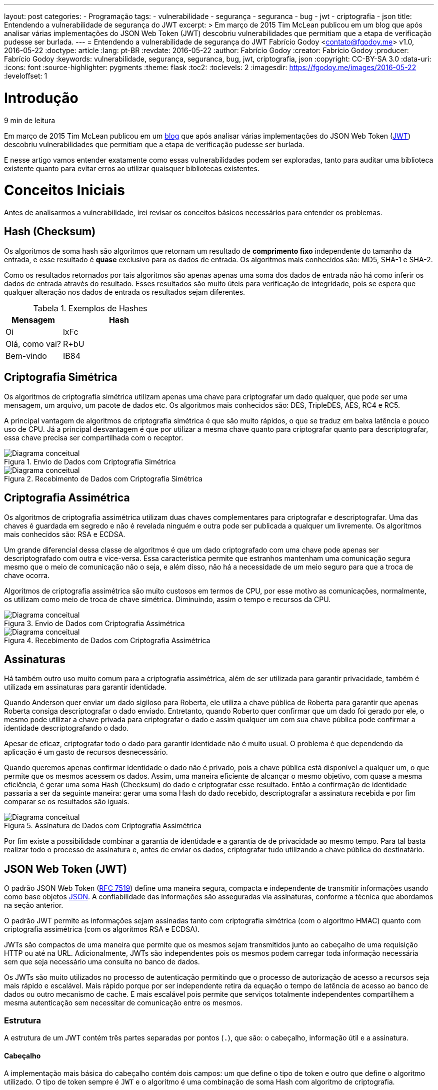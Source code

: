 ---
layout: post
categories:
  - Programação
tags:
  - vulnerabilidade
  - segurança
  - seguranca
  - bug
  - jwt
  - criptografia
  - json
title: Entendendo a vulnerabilidade de segurança do JWT
excerpt: >
  Em março de 2015 Tim McLean publicou em um blog que após analisar várias
  implementações do JSON Web Token (JWT) descobriu vulnerabilidades que
  permitiam que a etapa de verificação pudesse ser burlada.
---
= Entendendo a vulnerabilidade de segurança do JWT
Fabrício Godoy <contato@fgodoy.me>
v1.0, 2016-05-22
:doctype: article
:lang: pt-BR
:revdate: 2016-05-22
:author: Fabrício Godoy
:creator: Fabrício Godoy
:producer: Fabrício Godoy
:keywords: vulnerabilidade, segurança, seguranca, bug, jwt, criptografia, json
:copyright: CC-BY-SA 3.0
:data-uri:
:icons: font
:source-highlighter: pygments
:theme: flask
:toc2:
:toclevels: 2
:imagesdir: https://fgodoy.me/images/2016-05-22
ifdef::ebook-format[:front-cover-image: image:cover.png[width=793,height=1122]]
ifndef::ebook-format[:leveloffset: 1]

// Translation
:toc-title: Sumário
:caution-caption: Cuidado
:important-caption: Importante
:note-caption: Nota
:tip-caption: Dica
:warning-caption: Aviso
:appendix-caption: Apêndice
:example-caption: Exemplo
:figure-caption: Figura
:table-caption: Tabela

//include::_posts/jwt-hole/intro.adoc[]
[[intro]]
= Introdução

// External links
:Auth0Blog: https://auth0.com/blog/2015/03/31/critical-vulnerabilities-in-json-web-token-libraries/[blog]
:JWT: https://tools.ietf.org/html/rfc7519[JWT]

[small]#9 min de leitura#

Em março de 2015 Tim McLean publicou em um {Auth0Blog} que após analisar várias
implementações do JSON Web Token ({JWT}) descobriu vulnerabilidades que
permitiam que a etapa de verificação pudesse ser burlada.

E nesse artigo vamos entender exatamente como essas vulnerabilidades podem ser
exploradas, tanto para auditar uma biblioteca existente quanto para evitar erros
ao utilizar quaisquer bibliotecas existentes.

//include::_posts/jwt-hole/base-concepts.adoc[]
// External links
:RFC: https://tools.ietf.org/html/rfc7519[RFC 7519]
:JSON: http://www.json.org/[JSON]
:Base64Url: https://en.wikipedia.org/wiki/Base64[Base64Url]
:JwtIo: https://jwt.io/[jwt.io]

[[base-concepts]]
= Conceitos Iniciais

Antes de analisarmos a vulnerabilidade, irei revisar os conceitos básicos
necessários para entender os problemas.

== Hash (Checksum)

Os algoritmos de soma hash são algoritmos que retornam um resultado de
*comprimento fixo* independente do tamanho da entrada, e esse resultado é
*quase* exclusivo para os dados de entrada. Os algoritmos mais conhecidos são:
MD5, SHA-1 e SHA-2.

Como os resultados retornados por tais algoritmos são apenas apenas uma soma dos
dados de entrada não há como inferir os dados de entrada através do resultado.
Esses resultados são muito úteis para verificação de integridade, pois se espera
que qualquer alteração nos dados de entrada os resultados sejam diferentes.

.Exemplos de Hashes
[cols="<1,<2",frame="none",grid="rows",options="header"]
|===
|Mensagem|Hash
|Oi|lxFc
|Olá, como vai?|R+bU
|Bem-vindo|IB84
|===

== Criptografia Simétrica

Os algoritmos de criptografia simétrica utilizam apenas uma chave para
criptografar um dado qualquer, que pode ser uma mensagem, um arquivo, um pacote
de dados etc. Os algoritmos mais conhecidos são: DES, TripleDES, AES, RC4 e RC5.

A principal vantagem de algoritmos de criptografia simétrica é que são muito
rápidos, o que se traduz em baixa latência e pouco uso de CPU. Já a
principal desvantagem é que por utilizar a mesma chave quanto para criptografar
quanto para descriptografar, essa chave precisa ser compartilhada com o
receptor.

.Envio de Dados com Criptografia Simétrica
image::crypt-sym-alg.png[scaledwidth="95%",alt="Diagrama conceitual"]

.Recebimento de Dados com Criptografia Simétrica
image::crypt-sym-alg2.png[scaledwidth="95%",alt="Diagrama conceitual"]


== Criptografia Assimétrica

Os algoritmos de criptografia assimétrica utilizam duas chaves complementares
para criptografar e descriptografar. Uma das chaves é guardada em segredo e não
é revelada ninguém e outra pode ser publicada a qualquer um livremente. Os
algoritmos mais conhecidos são: RSA e ECDSA.

Um grande diferencial dessa classe de algoritmos é que um dado criptografado com
uma chave pode apenas ser descriptografado com outra e vice-versa. Essa
característica permite que estranhos mantenham uma comunicação segura mesmo que
o meio de comunicação não o seja, e além disso, não há a necessidade de um meio
seguro para que a troca de chave ocorra.

Algoritmos de criptografia assimétrica são muito custosos em termos de CPU, por
esse motivo as comunicações, normalmente, os utilizam como meio de troca de
chave simétrica. Diminuindo, assim o tempo e recursos da CPU.

.Envio de Dados com Criptografia Assimétrica
image::crypt-asym-alg.png[scaledwidth="95%",alt="Diagrama conceitual"]

.Recebimento de Dados com Criptografia Assimétrica
image::crypt-asym-alg2.png[scaledwidth="95%",alt="Diagrama conceitual"]

== Assinaturas

Há também outro uso muito comum para a criptografia assimétrica, além de ser
utilizada para garantir privacidade, também é utilizada em assinaturas para
garantir identidade.

Quando Anderson quer enviar um dado sigiloso para Roberta, ele utiliza a chave
pública de Roberta para garantir que apenas Roberta consiga descriptografar o
dado enviado. Entretanto, quando Roberto quer confirmar que um dado foi gerado
por ele, o mesmo pode utilizar a chave privada para criptografar o dado e assim
qualquer um com sua chave pública pode confirmar a identidade descriptografando
o dado.

Apesar de eficaz, criptografar todo o dado para garantir identidade não é muito
usual. O problema é que dependendo da aplicação é um gasto de recursos
desnecessário.

Quando queremos apenas confirmar identidade o dado não é privado, pois a chave
pública está disponível a qualquer um, o que permite que os
mesmos acessem os dados. Assim, uma maneira eficiente de alcançar o mesmo
objetivo, com quase a mesma eficiência, é gerar uma soma Hash (Checksum) do dado
e criptografar esse resultado. Então a confirmação de identidade passaria a ser
da seguinte maneira: gerar uma soma Hash do dado recebido, descriptografar a
assinatura recebida e por fim comparar se os resultados são iguais.

.Assinatura de Dados com Criptografia Assimétrica
image::sign-alg.png[scaledwidth="95%",alt="Diagrama conceitual"]

Por fim existe a possibilidade combinar a garantia de identidade e a garantia de
de privacidade ao mesmo tempo. Para tal basta realizar todo o processo de
assinatura e, antes de enviar os dados, criptografar tudo utilizando a chave
pública do destinatário.

== JSON Web Token (JWT)

O padrão JSON Web Token ({RFC}) define uma maneira segura, compacta e
independente de transmitir informações usando como base objetos {JSON}. A
confiabilidade das informações são asseguradas via assinaturas, conforme a
técnica que abordamos na seção anterior.

O padrão JWT permite as informações sejam assinadas tanto com criptografia
simétrica (com o algoritmo HMAC) quanto com criptografia assimétrica (com os
algoritmos RSA e ECDSA).

JWTs são compactos de uma maneira que permite que os mesmos sejam transmitidos
junto ao cabeçalho de uma requisição HTTP ou até na URL. Adicionalmente, JWTs
são independentes pois os mesmos podem carregar toda informação necessária sem
que seja necessário uma consulta no banco de dados.

Os JWTs são muito utilizados no processo de autenticação permitindo que o
processo de autorização de acesso a recursos seja mais rápido e escalável.
Mais rápido porque por ser independente retira da equação o tempo de latência
de acesso ao banco de dados ou outro mecanismo de cache. E mais escalável pois
permite que serviços totalmente independentes compartilhem a mesma autenticação
sem necessitar de comunicação entre os mesmos.

=== Estrutura

A estrutura de um JWT contém três partes separadas por pontos (`.`), que são: o
cabeçalho, informação útil e a assinatura.

==== Cabeçalho

A implementação mais básica do cabeçalho contém dois campos: um que define o
tipo de token e outro que define o algoritmo utilizado. O tipo de token sempre é
`JWT` e o algoritmo é uma combinação de soma Hash com algoritmo de criptografia.

.Exemplo de cabeçalho JWT (RSA + SHA-384)
[source,json]
----
{
    "alg": "RS384",
    "typ": "JWT"
}
----

Esse cabeçalho é codificado utilizando o algoritmo {Base64Url}, antes de compor
um JWT.

==== Informação Útil (Payload)

Essa parte do JWT contém as afirmações (_claims_, em inglês). As afirmações são
confirmações sobre uma entidade, normalmente um usuário, e alguns dados
adicionais.

Há um conjunto de afirmações pré-definidas pelo padrão que são reservadas, como
`iss` (emissor), `exp` (data de expiração), `sub` (entidade), `aud`
(destinatário) etc.

.Exemplo de _payload_ JWT
[source,json]
----
{
    "iss": "accounts.google.com",
    "sub": "110169484474386276334",
    "aud": "1008719970978-hb24n2dstb40o45d4feuo2ukqmcc6381.apps.googleusercontent.com",
    "iat": "1433978353",
    "exp": "1433981953",
    "email": "testuser@gmail.com"
}
----

A _informação útil_ também é codificada utilizando o algoritmo {Base64Url}, antes
de compor a segunda parte do JWT.

==== Assinatura

A assinatura é criada a partir das seguintes informações: cabeçalho codificado
com Base64Url, a _informação útil_ codificada com Base64Url, uma chave para
criptografia e um algoritmo de soma Hash e criptografia.

.Exemplo do algoritmo de assinatura com RSA PKCS#1 e SHA-256
[source,javascript]
----
// Algoritmo RS256
var hash = sha256(
    base64UrlEncode(header) + "." +
    base64UrlEncode(payload));
var signature = rsaPKCS1(hash, key);
----

Da mesma maneira que nas partes anteriores a assinatura também é codificada
utilizando o algoritmo {Base64Url}, antes de compor o JWT.

==== Conclusão

O resultado final são três partes codificadas com `Base64Url` e separadas por
pontos. Como demonstrado no exemplo logo abaixo.

.Exemplo do resultado final de um JWT
[source]
----
eyJhbGciOiJIUzI1NiIsInR5cCI6IkpXVCJ9.eyJzdWIiOiIxMjM0NTY3ODkwIiwibmFtZSI6IkpvaG4gRG9lIiwiYWRtaW4iOnRydWV9.TJVA95OrM7E2cBab30RMHrHDcEfxjoYZgeFONFh7HgQ
----

O resultado do exemplo acima foi calculado utilizando os seguintes dados:

.Cabeçalho
[source,json]
----
{
    "alg": "HS256",
    "typ": "JWT"
}
----

.Informação Útil
[source,json]
----
{
    "sub": "1234567890",
    "name": "John Doe",
    "admin": true
}
----

.Assinatura
[source,javascript]
----
hmacSha256(
    base64UrlEncode(header) + "." +
    base64UrlEncode(payload),
    "secret");
----

Você pode realizar testes e colocar esses conceitos em prática no site {JwtIo}.
Lá você pode decodificar, verificar e gerar JWTs, tudo online no navegador.

//include::_posts/jwt-hole/analysis.adoc[]
[[analysis]]
= Análise das Vulnerabilidades

Finalmente irei abordar as vulnerabilidades encontradas nas implementações do
JSON Web Token.

== Algoritmo Nulo

Quando um _token_ precisa ser validado o primeiro passo é determinar o algoritmo
utilizado pelo mesmo, como é indicado pelo campo `alg` do cabeçalho.

Isso significa que entramos num dilema, o próprio _token_ indica qual algoritmo
deve ser utilizado para validar a si próprio. E isso pode ser desastroso,
dependendo da implementação.

No padrão JWT há a opção de algoritmo identificado como `none` indicando um
algoritmo nulo, o que significa que não foi utilizado nenhum algoritmo para
gerar uma assinatura para o _token_.

.Exemplo de cabeçalho JWT com algoritmo nulo
[source,json]
----
{
    "alg": "none",
    "typ": "JWT"
}
----

O problema é que algumas bibliotecas aceitam _tokens_ com algoritmo nulo como se
tivessem uma assinatura válida. O que abre uma vulnerabilidade enorme,
permitindo que qualquer atacante possa criar um _token_ válido.

A maioria das implementações resolveram esse problema rejeitando algoritmos
nulos quando uma chave de criptografia é passada como parâmetro.

== Criptografia Simétrica vs Assimétrica

Aceitar algoritmos nulos não é o real problema, o problema é aceitar que
atacantes controlem o algoritmo de criptografia.

Se a biblioteca aceita que um _token_ seja validado sem especificar o algoritmo
esperado, outra vulnerabilidade grave é aberta. Exatamente no caso esperarmos
que o _token_ use uma criptografia assimétrica e o atacante utiliza uma
criptografia simétrica.

.Lógica de validação de assinatura JWT
image::jwt-alg.png[scaledwidth="95%",alt="Diagrama de Atividade"]

O problema com essa lógica é que o atacante pode obter a chave pública e assinar
um _token_ qualquer utilizando um algoritmo simétrico (HMAC) e indicar no
cabeçalho o mesmo algoritmo. Assim quando um recurso protegido utilizar o mesmo
algoritmo e a mesma chave o token será considerado válido, pois a *assinatura
gerada* será igual a *assinatura do token*.

Lembrando que nesse caso como os tokens válidos estão sendo assinados com a
chave privada os mesmos devem ser validados com a chave pública. Por isso o
atacante terá sucesso, pois tem a certeza que o token está sendo validado com a
chave pública.

== Recomendações

Desenvolvedores deveriam exigir que o algoritmo utilizado para validação seja
passado como parâmetro. Assim garante-se que será utilizado o algoritmo
apropriado para a chave fornecida.

Caso seja necessária a utilização de mais de um algoritmo com chaves diferentes,
a solução é atribuir um identificador para cada chave e indicá-la no campo `kid`
do cabeçalho (_key identifier_, em inglês). Assim será possível inferir o
algoritmo de acordo com a chave utilizada. Dessa maneira o campo `alg` não terá
utilidade alguma além de, talvez, validar se ele indica o algoritmo esperado.

Ao utilizar uma implementação do padrão JWT, você deve auditar de maneira
consistente se ela rejeita efetivamente algoritmos além do esperado. Assim a
possibilidade de sucesso em ataques dessa natureza estarão quase nulos.

// vim: ts=4 sw=4 et
